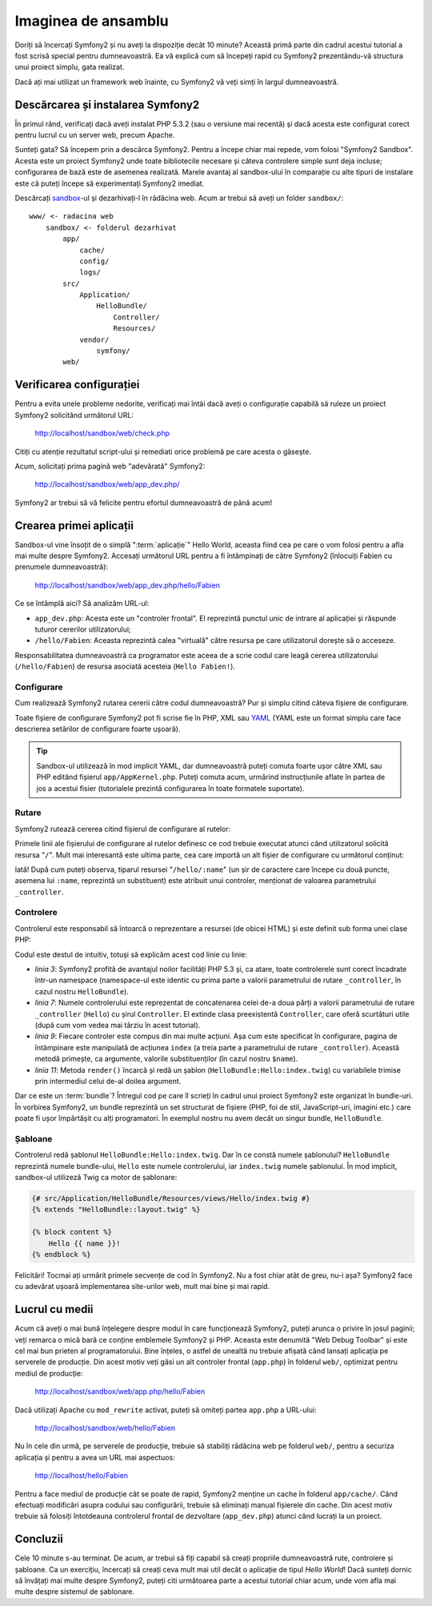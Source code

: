 ﻿Imaginea de ansamblu
====================

Doriți să încercați Symfony2 și nu aveți la dispoziție decât 10 minute? Această
primă parte din cadrul acestui tutorial a fost scrisă special pentru
dumneavoastră. Ea vă explică cum să începeți rapid cu Symfony2 prezentându-vă
structura unui proiect simplu, gata realizat.

Dacă ați mai utilizat un framework web înainte, cu Symfony2 vă veți simți în
largul dumneavoastră.

.. index::
    pair: Sandbox; Descărcare

Descărcarea și instalarea Symfony2
----------------------------------

În primul rând, verificați dacă aveți instalat PHP 5.3.2 (sau o versiune mai
recentă) și dacă acesta este configurat corect pentru lucrul cu un server web,
precum Apache.

Sunteți gata? Să începem prin a descărca Symfony2. Pentru a începe chiar mai
repede, vom folosi "Symfony2 Sandbox". Acesta este un proiect Symfony2 unde
toate bibliotecile necesare și câteva controlere simple sunt deja incluse;
configurarea de bază este de asemenea realizată. Marele avantaj al sandbox-ului
în comparație cu alte tipuri de instalare este că puteți începe să experimentați
Symfony2 imediat.

Descărcați `sandbox`_-ul și dezarhivați-l în rădăcina web. Acum ar trebui să
aveți un folder ``sandbox/``::

    www/ <- radacina web
        sandbox/ <- folderul dezarhivat
            app/
                cache/
                config/
                logs/
            src/
                Application/
                    HelloBundle/
                        Controller/
                        Resources/
                vendor/
                    symfony/
            web/

.. index::
    single: Instalare; Verificare

Verificarea configurației
-------------------------

Pentru a evita unele probleme nedorite, verificați mai întâi dacă aveți o
configurație capabilă să ruleze un proiect Symfony2 solicitând următorul URL:

    http://localhost/sandbox/web/check.php

Citiți cu atenție rezultatul script-ului și remediati orice problemă pe care
acesta o găsește.

Acum, solicitați prima pagină web "adevărată" Symfony2:

    http://localhost/sandbox/web/app_dev.php/

Symfony2 ar trebui să vă felicite pentru efortul dumneavoastră de până acum!

Crearea primei aplicații
------------------------

Sandbox-ul vine însoțit de o simplă ":term:`aplicație`" Hello World, aceasta
fiind cea pe care o vom folosi pentru a afla mai multe despre Symfony2. Accesați
următorul URL pentru a fi întâmpinați de către Symfony2 (înlocuiți Fabien cu
prenumele dumneavoastră):

    http://localhost/sandbox/web/app_dev.php/hello/Fabien

Ce se întâmplă aici? Să analizăm URL-ul:

.. index:: Controler frontal

* ``app_dev.php``: Acesta este un "controler frontal". El reprezintă punctul
  unic de intrare al aplicației și răspunde tuturor cererilor utilizatorului;

* ``/hello/Fabien``: Aceasta reprezintă calea "virtuală" către resursa pe care
  utilizatorul dorește să o acceseze.

Responsabilitatea dumneavoastră ca programator este aceea de a scrie codul care
leagă cererea utilizatorului (``/hello/Fabien``) de resursa asociată acesteia
(``Hello Fabien!``).

.. index::
    single: Configurare

Configurare
~~~~~~~~~~~

Cum realizează Symfony2 rutarea cererii către codul dumneavoastră? Pur și simplu
citind câteva fișiere de configurare.

Toate fișiere de configurare Symfony2 pot fi scrise fie în PHP, XML sau `YAML`_
(YAML este un format simplu care face descrierea setărilor de configurare foarte
ușoară).

.. tip::

    Sandbox-ul utilizează în mod implicit YAML, dar dumneavoastră puteți comuta
    foarte ușor către XML sau PHP editând fișierul ``app/AppKernel.php``. Puteți
    comuta acum, urmărind instrucțiunile aflate în partea de jos a acestui
    fisier (tutorialele prezintă configurarea în toate formatele suportate).

.. index::
    single: Rutare
    pair: Configurare; Rutare

Rutare
~~~~~~

Symfony2 rutează cererea citind fișierul de configurare al rutelor:

.. configuration-block::

    .. code-block:: yaml

        # app/config/routing.yml
        homepage:
            pattern:  /
            defaults: { _controller: FrameworkBundle:Default:index }

        hello:
            resource: HelloBundle/Resources/config/routing.yml

    .. code-block:: xml

        <!-- app/config/routing.xml -->
        <?xml version="1.0" encoding="UTF-8" ?>

        <routes xmlns="http://www.symfony-project.org/schema/routing"
            xmlns:xsi="http://www.w3.org/2001/XMLSchema-instance"
            xsi:schemaLocation="http://www.symfony-project.org/schema/routing http://www.symfony-project.org/schema/routing/routing-1.0.xsd">

            <route id="homepage" pattern="/">
                <default key="_controller">FrameworkBundle:Default:index</default>
            </route>

            <import resource="HelloBundle/Resources/config/routing.xml" />
        </routes>

    .. code-block:: php

        // app/config/routing.php
        use Symfony\Component\Routing\RouteCollection;
        use Symfony\Component\Routing\Route;

        $collection = new RouteCollection();
        $collection->add('homepage', new Route('/', array(
            '_controller' => 'FrameworkBundle:Default:index',
        )));
        $collection->addCollection($loader->import("HelloBundle/Resources/config/routing.php"));

        return $collection;

Primele linii ale fișierului de configurare al rutelor definesc ce cod trebuie
executat atunci când utilizatorul solicită resursa "``/``". Mult mai interesantă
este ultima parte, cea care importă un alt fișier de configurare cu următorul
conținut:

.. configuration-block::

    .. code-block:: yaml

        # src/Application/HelloBundle/Resources/config/routing.yml
        hello:
            pattern:  /hello/:name
            defaults: { _controller: HelloBundle:Hello:index }

    .. code-block:: xml

        <!-- src/Application/HelloBundle/Resources/config/routing.xml -->
        <?xml version="1.0" encoding="UTF-8" ?>

        <routes xmlns="http://www.symfony-project.org/schema/routing"
            xmlns:xsi="http://www.w3.org/2001/XMLSchema-instance"
            xsi:schemaLocation="http://www.symfony-project.org/schema/routing http://www.symfony-project.org/schema/routing/routing-1.0.xsd">

            <route id="hello" pattern="/hello/:name">
                <default key="_controller">HelloBundle:Hello:index</default>
            </route>
        </routes>

    .. code-block:: php

        // src/Application/HelloBundle/Resources/config/routing.php
        use Symfony\Component\Routing\RouteCollection;
        use Symfony\Component\Routing\Route;

        $collection = new RouteCollection();
        $collection->add('hello', new Route('/hello/:name', array(
            '_controller' => 'HelloBundle:Hello:index',
        )));

        return $collection;

Iată! După cum puteți observa, tiparul resursei "``/hello/:name``" (un șir
de caractere care începe cu două puncte, asemena lui ``:name``, reprezintă un
substituent) este atribuit unui controler, menționat de valoarea parametrului
``_controller``.

.. index::
    single: Controler
    single: MVC; Controler

Controlere
~~~~~~~~~~

Controlerul este responsabil să întoarcă o reprezentare a resursei (de obicei
HTML) și este definit sub forma unei clase PHP:

.. code-block:: php
    :linenos:

    // src/Application/HelloBundle/Controller/HelloController.php

    namespace Application\HelloBundle\Controller;

    use Symfony\Bundle\FrameworkBundle\Controller\Controller;

    class HelloController extends Controller
    {
        public function indexAction($name)
        {
            return $this->render('HelloBundle:Hello:index.twig', array('name' => $name));

            // render a PHP template instead
            // return $this->render('HelloBundle:Hello:index.php', array('name' => $name));
        }
    }

Codul este destul de intuitiv, totuși să explicăm acest cod linie cu linie:

* *linia 3*: Symfony2 profită de avantajul noilor facilități PHP 5.3 și, ca
  atare, toate controlerele sunt corect încadrate într-un namespace
  (namespace-ul este identic cu prima parte a valorii parametrului de rutare
  ``_controller``, în cazul nostru ``HelloBundle``).

* *linia 7*: Numele controlerului este reprezentat de concatenarea celei de-a
  doua părți a valorii parametrului de rutare ``_controller`` (``Hello``) cu
  șirul ``Controller``. El extinde clasa preexistentă ``Controller``, care oferă
  scurtături utile (după cum vom vedea mai târziu în acest tutorial).

* *linia 9*: Fiecare controler este compus din mai multe acțiuni. Așa cum este
  specificat în configurare, pagina de întâmpinare este manipulată de acțiunea
  ``index`` (a treia parte a parametrului de rutare ``_controller``). Această
  metodă primește, ca argumente, valorile substituenților (în cazul nostru
  ``$name``).

* *linia 11*: Metoda ``render()`` încarcă și redă un șablon
  (``HelloBundle:Hello:index.twig``) cu variabilele trimise prin intermediul
  celui de-al doilea argument.

Dar ce este un :term:`bundle`? Întregul cod pe care îl scrieți în cadrul unui
proiect Symfony2 este organizat în bundle-uri. În vorbirea Symfony2, un bundle
reprezintă un set structurat de fișiere (PHP, foi de stil, JavaScript-uri,
imagini etc.) care poate fi ușor împărtășit cu alți programatori. În exemplul
nostru nu avem decât un singur bundle, ``HelloBundle``.

Șabloane
~~~~~~~~

Controlerul redă șablonul ``HelloBundle:Hello:index.twig``. Dar în ce constă
numele șablonului? ``HelloBundle`` reprezintă numele bundle-ului, ``Hello`` este
numele controlerului, iar ``index.twig`` numele șablonului. În mod implicit,
sandbox-ul utilizeză Twig ca motor de șablonare:

.. code-block:: jinja

    {# src/Application/HelloBundle/Resources/views/Hello/index.twig #}
    {% extends "HelloBundle::layout.twig" %}

    {% block content %}
        Hello {{ name }}!
    {% endblock %}

Felicitări! Tocmai ați urmărit primele secvențe de cod în Symfony2. Nu a fost
chiar atât de greu, nu-i așa? Symfony2 face cu adevărat ușoară implementarea
site-urilor web, mult mai bine și mai rapid.

.. index::
    single: Mediu
    single: Configurare; Mediu

Lucrul cu medii
---------------

Acum că aveți o mai bună înțelegere despre modul în care funcționează Symfony2,
puteți arunca o privire în josul paginii; veți remarca o mică bară ce conține
emblemele Symfony2 și PHP. Aceasta este denumită "Web Debug Toolbar" și este cel
mai bun prieten al programatorului. Bine înțeles, o astfel de unealtă nu trebuie
afișată când lansați aplicația pe serverele de producție. Din acest motiv veți
găsi un alt controler frontal (``app.php``) în folderul ``web/``, optimizat
pentru mediul de producție:

    http://localhost/sandbox/web/app.php/hello/Fabien

Dacă utilizați Apache cu ``mod_rewrite`` activat, puteți să omiteți partea
``app.php`` a URL-ului:

    http://localhost/sandbox/web/hello/Fabien

Nu în cele din urmă, pe serverele de producție, trebuie să stabiliți rădăcina
web pe folderul ``web/``, pentru a securiza aplicația și pentru a avea un URL
mai aspectuos:

    http://localhost/hello/Fabien

Pentru a face mediul de producție cât se poate de rapid, Symfony2 menține un
cache în folderul ``app/cache/``. Când efectuați modificări asupra codului sau
configurării, trebuie să eliminați manual fișierele din cache. Din acest motiv
trebuie să folosiți întotdeauna controlerul frontal de dezvoltare
(``app_dev.php``) atunci când lucrați la un proiect.

Concluzii
---------

Cele 10 minute s-au terminat. De acum, ar trebui să fiți capabil să creați
propriile dumneavoastră rute, controlere și șabloane. Ca un exercițiu, încercați
să creați ceva mult mai util decât o aplicație de tipul *Hello World*! Dacă
sunteți dornic să învățați mai multe despre Symfony2, puteți citi următoarea
parte a acestui tutorial chiar acum, unde vom afla mai multe despre sistemul
de șablonare.

.. _sandbox: http://symfony-reloaded.org/code#sandbox
.. _YAML:    http://www.yaml.org/
